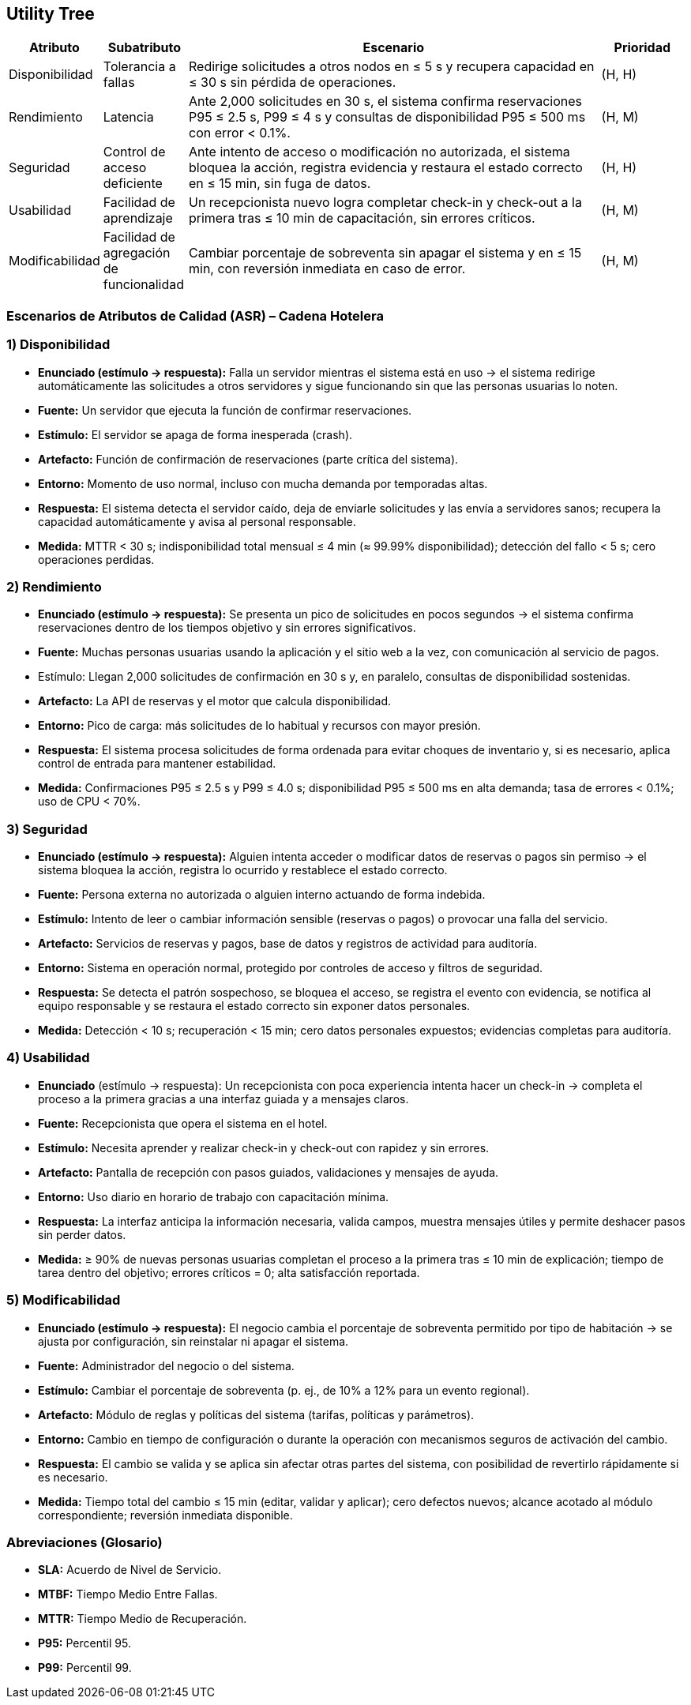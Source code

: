 == Utility Tree

[cols="1,1,5,1", options="header"]
|===
|Atributo |Subatributo |Escenario |Prioridad

|Disponibilidad
|Tolerancia a fallas
|Redirige solicitudes a otros nodos en ≤ 5 s y recupera capacidad en ≤ 30 s sin pérdida de operaciones.
|(H, H)

|Rendimiento
|Latencia
|Ante 2,000 solicitudes en 30 s, el sistema confirma reservaciones P95 ≤ 2.5 s, P99 ≤ 4 s y consultas de disponibilidad P95 ≤ 500 ms con error < 0.1%.
|(H, M)

|Seguridad
|Control de acceso deficiente
|Ante intento de acceso o modificación no autorizada, el sistema bloquea la acción, registra evidencia y restaura el estado correcto en ≤ 15 min, sin fuga de datos.
|(H, H)

|Usabilidad
|Facilidad de aprendizaje
|Un recepcionista nuevo logra completar check-in y check-out a la primera tras ≤ 10 min de capacitación, sin errores críticos.
|(H, M)

|Modificabilidad
|Facilidad de agregación de funcionalidad
|Cambiar porcentaje de sobreventa sin apagar el sistema y en ≤ 15 min, con reversión inmediata en caso de error.
|(H, M)
|===

=== Escenarios de Atributos de Calidad (ASR) – Cadena Hotelera

=== 1) **Disponibilidad**
* *Enunciado (estímulo -> respuesta):* Falla un servidor mientras el sistema está en uso -> el sistema redirige automáticamente las solicitudes a otros servidores y sigue funcionando sin que las personas usuarias lo noten.
* *Fuente:* Un servidor que ejecuta la función de confirmar reservaciones.
* *Estímulo:* El servidor se apaga de forma inesperada (crash).
* *Artefacto:* Función de confirmación de reservaciones (parte crítica del sistema).
* *Entorno:* Momento de uso normal, incluso con mucha demanda por temporadas altas.
* *Respuesta:* El sistema detecta el servidor caído, deja de enviarle solicitudes y las envía a servidores sanos; recupera la capacidad automáticamente y avisa al personal responsable.
* *Medida:* MTTR < 30 s; indisponibilidad total mensual ≤ 4 min (≈ 99.99% disponibilidad); detección del fallo < 5 s; cero operaciones perdidas.

=== 2) **Rendimiento**
* *Enunciado (estímulo -> respuesta):* Se presenta un pico de solicitudes en pocos segundos -> el sistema confirma reservaciones dentro de los tiempos objetivo y sin errores significativos.
* *Fuente:* Muchas personas usuarias usando la aplicación y el sitio web a la vez, con comunicación al servicio de pagos.
* Estímulo: Llegan 2,000 solicitudes de confirmación en 30 s y, en paralelo, consultas de disponibilidad sostenidas.
* *Artefacto:* La API de reservas y el motor que calcula disponibilidad.
* *Entorno:* Pico de carga: más solicitudes de lo habitual y recursos con mayor presión.
* *Respuesta:* El sistema procesa solicitudes de forma ordenada para evitar choques de inventario y, si es necesario, aplica control de entrada para mantener estabilidad.
* *Medida:* Confirmaciones P95 ≤ 2.5 s y P99 ≤ 4.0 s; disponibilidad P95 ≤ 500 ms en alta demanda; tasa de errores < 0.1%; uso de CPU < 70%.

=== 3) **Seguridad**
* *Enunciado (estímulo -> respuesta):* Alguien intenta acceder o modificar datos de reservas o pagos sin permiso -> el sistema bloquea la acción, registra lo ocurrido y restablece el estado correcto.
* *Fuente:* Persona externa no autorizada o alguien interno actuando de forma indebida.
* *Estímulo:* Intento de leer o cambiar información sensible (reservas o pagos) o provocar una falla del servicio.
* *Artefacto:* Servicios de reservas y pagos, base de datos y registros de actividad para auditoría.
* *Entorno:* Sistema en operación normal, protegido por controles de acceso y filtros de seguridad.
* *Respuesta:* Se detecta el patrón sospechoso, se bloquea el acceso, se registra el evento con evidencia, se notifica al equipo responsable y se restaura el estado correcto sin exponer datos personales.
* *Medida:* Detección < 10 s; recuperación < 15 min; cero datos personales expuestos; evidencias completas para auditoría.

=== 4) **Usabilidad**
* *Enunciado* (estímulo -> respuesta): Un recepcionista con poca experiencia intenta hacer un check-in -> completa el proceso a la primera gracias a una interfaz guiada y a mensajes claros.
* *Fuente:* Recepcionista que opera el sistema en el hotel.
* *Estímulo:* Necesita aprender y realizar check-in y check-out con rapidez y sin errores.
* *Artefacto:* Pantalla de recepción con pasos guiados, validaciones y mensajes de ayuda.
* *Entorno:* Uso diario en horario de trabajo con capacitación mínima.
* *Respuesta:* La interfaz anticipa la información necesaria, valida campos, muestra mensajes útiles y permite deshacer pasos sin perder datos.
* *Medida:* ≥ 90% de nuevas personas usuarias completan el proceso a la primera tras ≤ 10 min de explicación; tiempo de tarea dentro del objetivo; errores críticos = 0; alta satisfacción reportada.

=== 5) **Modificabilidad**
* *Enunciado (estímulo -> respuesta):* El negocio cambia el porcentaje de sobreventa permitido por tipo de habitación -> se ajusta por configuración, sin reinstalar ni apagar el sistema.
* *Fuente:* Administrador del negocio o del sistema.
* *Estímulo:* Cambiar el porcentaje de sobreventa (p. ej., de 10% a 12% para un evento regional).
* *Artefacto:* Módulo de reglas y políticas del sistema (tarifas, políticas y parámetros).
* *Entorno:* Cambio en tiempo de configuración o durante la operación con mecanismos seguros de activación del cambio.
* *Respuesta:* El cambio se valida y se aplica sin afectar otras partes del sistema, con posibilidad de revertirlo rápidamente si es necesario.
* *Medida:* Tiempo total del cambio ≤ 15 min (editar, validar y aplicar); cero defectos nuevos; alcance acotado al módulo correspondiente; reversión inmediata disponible.

=== Abreviaciones (Glosario)
• *SLA:* Acuerdo de Nivel de Servicio.
• *MTBF:* Tiempo Medio Entre Fallas.
• *MTTR:* Tiempo Medio de Recuperación.
• *P95:* Percentil 95.
• *P99:* Percentil 99.
